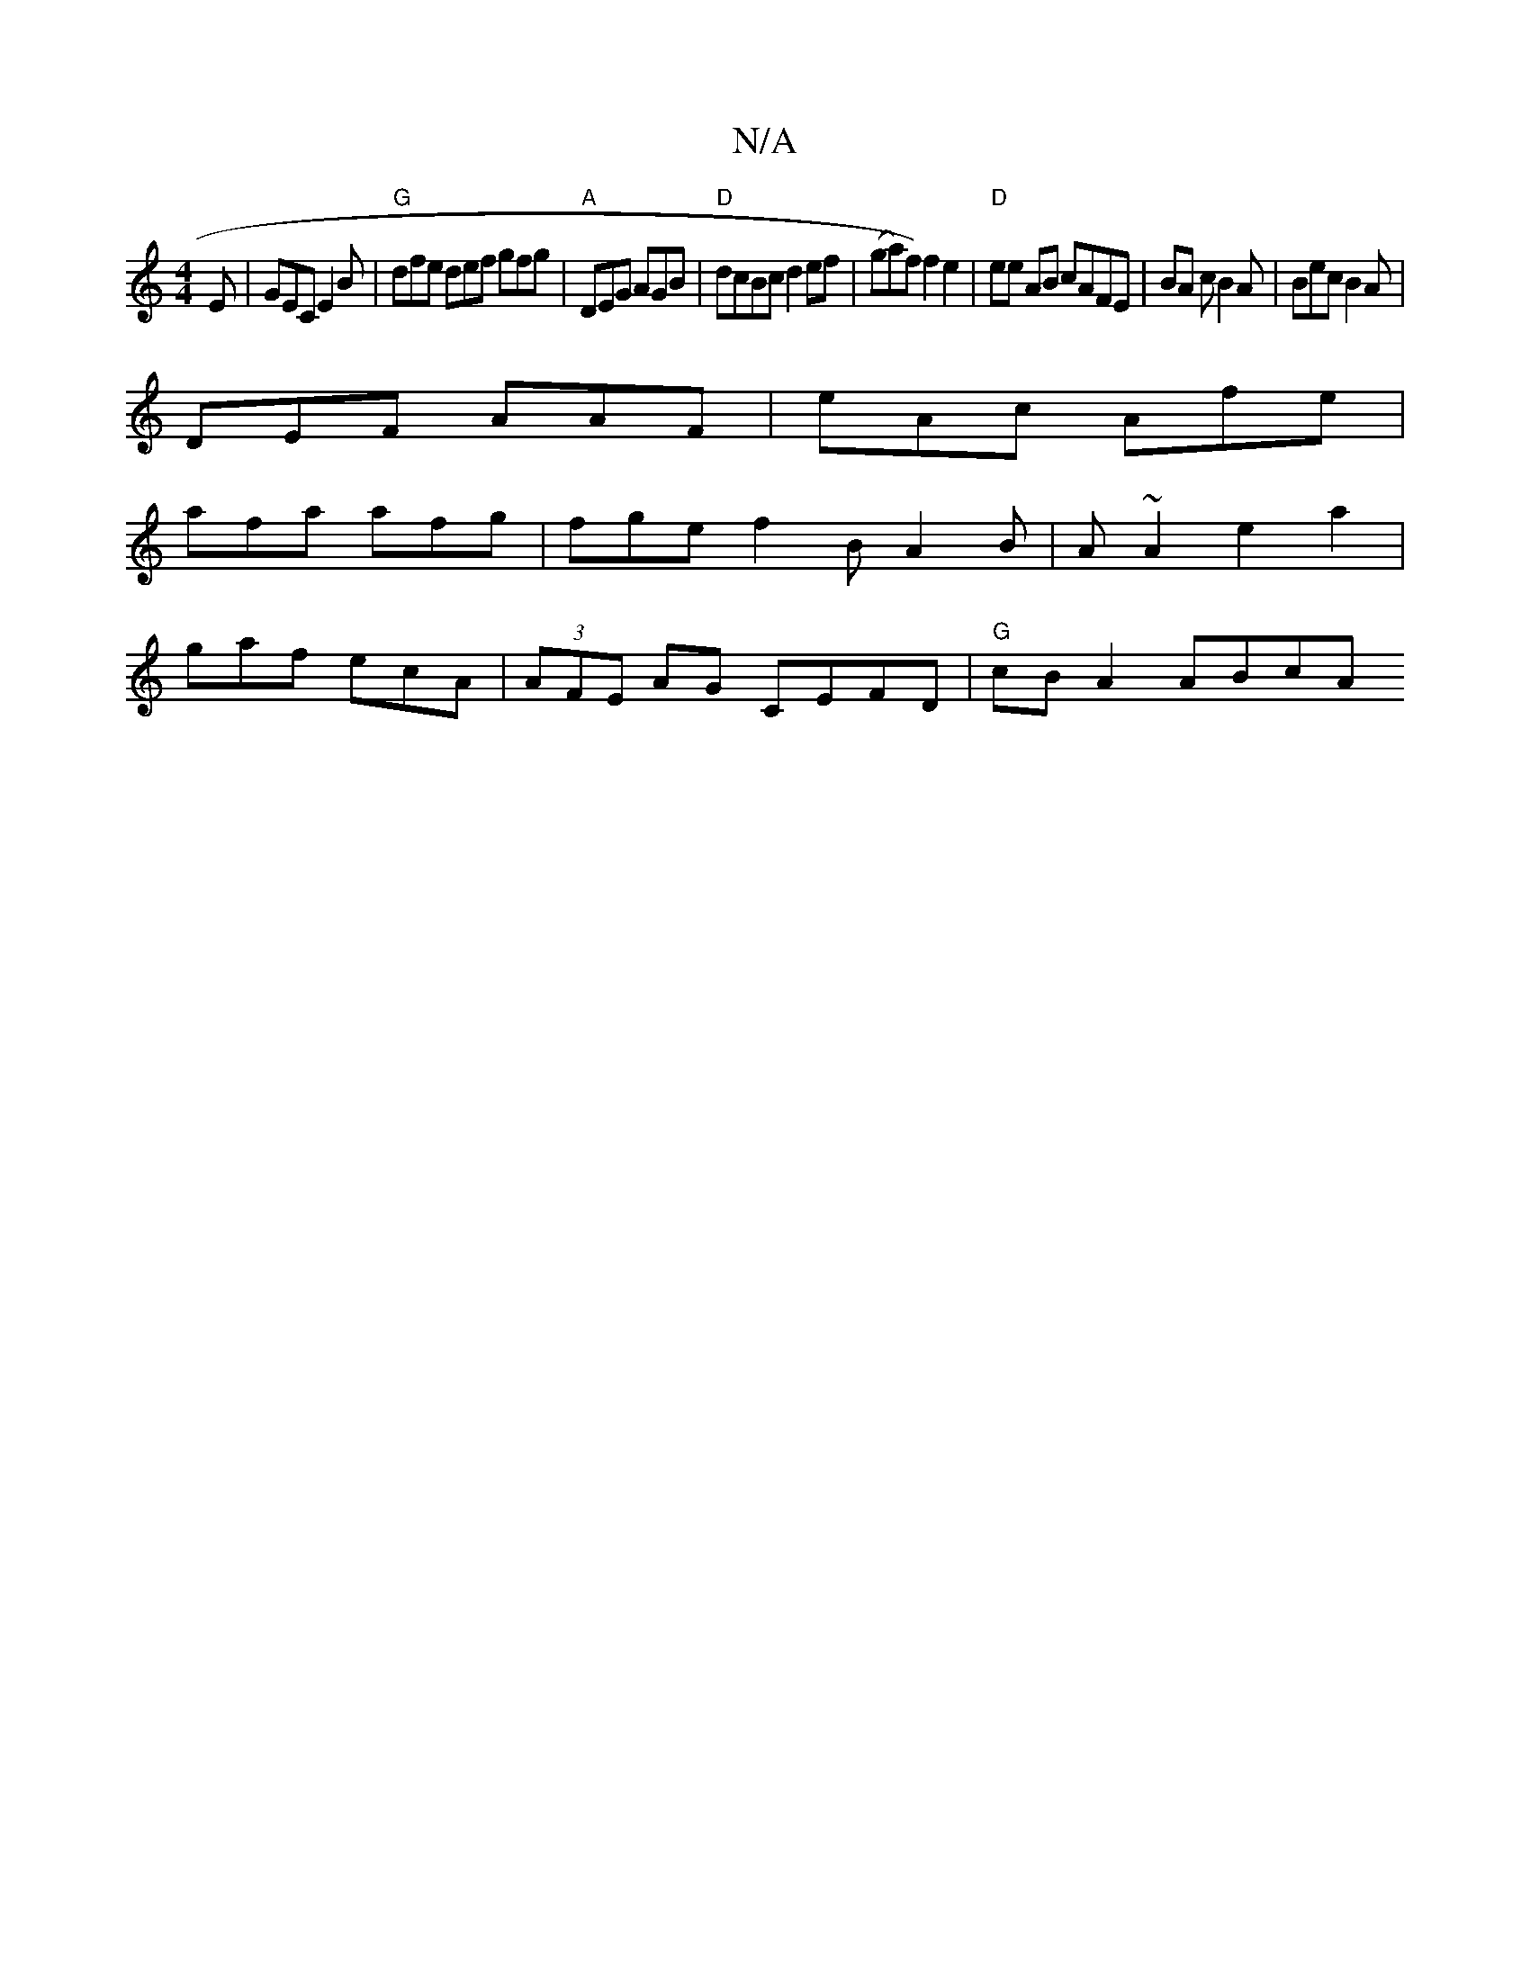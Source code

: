 X:1
T:N/A
M:4/4
R:N/A
K:Cmajor
E | GEC E2B | "G"dfe def gfg|"A"DEG AGB | "D"dcBc d2 ef|(ga)f) f2 e2 | "D"ee AB cAFE | BA c B2A | Bec B2A|
DEF AAF | eAc Afe |
afa afg | fge f2B A2 B | A~A2 e2a2 |
gaf ecA|(3AFE AG CEFD|"G"cB A2 ABcA 